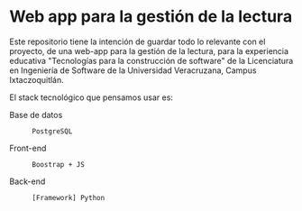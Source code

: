* Web app para la gestión de la lectura

Este repositorio tiene la intención de guardar todo lo relevante con el proyecto, de una web-app para la gestión de la lectura, para la experiencia educativa "Tecnologías para la construcción de software" de la Licenciatura en Ingeniería de Software de la Universidad Veracruzana, Campus Ixtaczoquitlán.

El stack tecnológico que pensamos usar es:

+ Base de datos :: : PostgreSQL
+ Front-end :: : Boostrap + JS
+ Back-end :: : [Framework] Python
